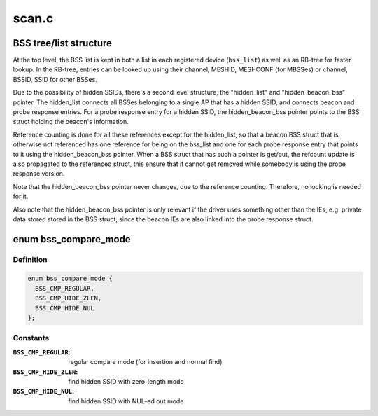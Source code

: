 .. -*- coding: utf-8; mode: rst -*-

======
scan.c
======


.. _`bss-tree-list-structure`:

BSS tree/list structure
=======================

At the top level, the BSS list is kept in both a list in each
registered device (\ ``bss_list``\ ) as well as an RB-tree for faster
lookup. In the RB-tree, entries can be looked up using their
channel, MESHID, MESHCONF (for MBSSes) or channel, BSSID, SSID
for other BSSes.

Due to the possibility of hidden SSIDs, there's a second level
structure, the "hidden_list" and "hidden_beacon_bss" pointer.
The hidden_list connects all BSSes belonging to a single AP
that has a hidden SSID, and connects beacon and probe response
entries. For a probe response entry for a hidden SSID, the
hidden_beacon_bss pointer points to the BSS struct holding the
beacon's information.

Reference counting is done for all these references except for
the hidden_list, so that a beacon BSS struct that is otherwise
not referenced has one reference for being on the bss_list and
one for each probe response entry that points to it using the
hidden_beacon_bss pointer. When a BSS struct that has such a
pointer is get/put, the refcount update is also propagated to
the referenced struct, this ensure that it cannot get removed
while somebody is using the probe response version.

Note that the hidden_beacon_bss pointer never changes, due to
the reference counting. Therefore, no locking is needed for
it.

Also note that the hidden_beacon_bss pointer is only relevant
if the driver uses something other than the IEs, e.g. private
data stored stored in the BSS struct, since the beacon IEs are
also linked into the probe response struct.



.. _`bss_compare_mode`:

enum bss_compare_mode
=====================

.. c:type:: bss_compare_mode

    BSS compare mode


.. _`bss_compare_mode.definition`:

Definition
----------

.. code-block:: c

    enum bss_compare_mode {
      BSS_CMP_REGULAR,
      BSS_CMP_HIDE_ZLEN,
      BSS_CMP_HIDE_NUL
    };


.. _`bss_compare_mode.constants`:

Constants
---------

:``BSS_CMP_REGULAR``:
    regular compare mode (for insertion and normal find)

:``BSS_CMP_HIDE_ZLEN``:
    find hidden SSID with zero-length mode

:``BSS_CMP_HIDE_NUL``:
    find hidden SSID with NUL-ed out mode
